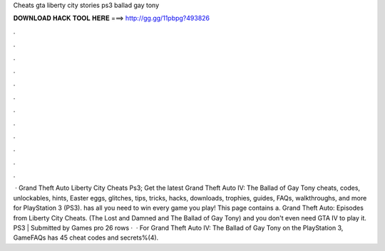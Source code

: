 Cheats gta liberty city stories ps3 ballad gay tony

𝐃𝐎𝐖𝐍𝐋𝐎𝐀𝐃 𝐇𝐀𝐂𝐊 𝐓𝐎𝐎𝐋 𝐇𝐄𝐑𝐄 ===> http://gg.gg/11pbpg?493826

.

.

.

.

.

.

.

.

.

.

.

.

 · Grand Theft Auto Liberty City Cheats Ps3; Get the latest Grand Theft Auto IV: The Ballad of Gay Tony cheats, codes, unlockables, hints, Easter eggs, glitches, tips, tricks, hacks, downloads, trophies, guides, FAQs, walkthroughs, and more for PlayStation 3 (PS3).  has all you need to win every game you play! This page contains a. Grand Theft Auto: Episodes from Liberty City Cheats. (The Lost and Damned and The Ballad of Gay Tony) and you don't even need GTA IV to play it. PS3 | Submitted by Games pro  26 rows ·  · For Grand Theft Auto IV: The Ballad of Gay Tony on the PlayStation 3, GameFAQs has 45 cheat codes and secrets%(4).